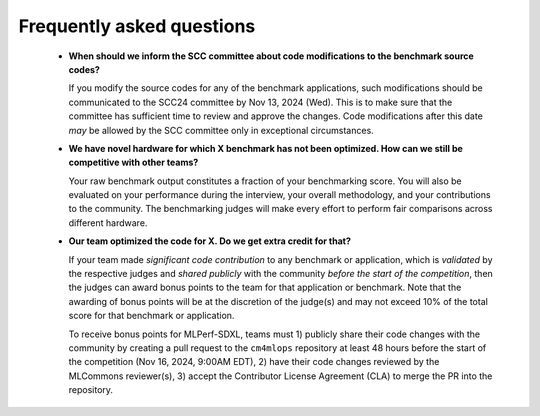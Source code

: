 Frequently asked questions
----------------------------------

  - **When should we inform the SCC committee about code modifications to the benchmark source codes?**
  
    If you modify the source codes for any of the benchmark applications, such modifications should be communicated to the SCC24 committee by Nov 13, 2024 (Wed). This is to make sure that the committee has sufficient time to review and approve the changes. Code modifications after this date *may* be allowed by the SCC committee only in exceptional circumstances.

  - **We have novel hardware for which X benchmark has not been optimized. How can we still be competitive with other teams?**

    Your raw benchmark output constitutes a fraction of your benchmarking score. You will also be evaluated on your performance during the interview, your overall methodology, and your contributions to the community. The benchmarking judges will make every effort to perform fair comparisons across different hardware.

  - **Our team optimized the code for X. Do we get extra credit for that?**

    If your team made *significant code contribution* to any benchmark or application, which is *validated* by the respective judges and *shared publicly* with the community *before the start of the competition*, then the judges can award bonus points to the team for that application or benchmark. Note that the awarding of bonus points will be at the discretion of the judge(s) and may not exceed 10% of the total score for that benchmark or application.

    To receive bonus points for MLPerf-SDXL, teams must 1) publicly share their code changes with the community by creating a pull request to the ``cm4mlops`` repository at least 48 hours before the start of the competition (Nov 16, 2024, 9:00AM EDT), 2) have their code changes reviewed by the MLCommons reviewer(s), 3) accept the Contributor License Agreement (CLA) to merge the PR into the repository.
